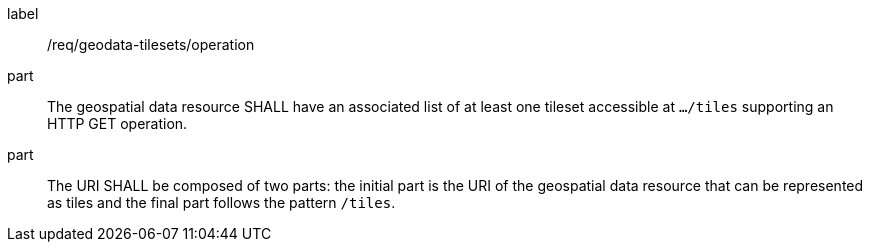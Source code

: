 [[req_geodata-tilesets_operation]]
////
[width="90%",cols="2,6a"]
|===
^|*Requirement {counter:req-id}* |*/req/geodata-tilesets/operation*
^|A |The geospatial data resource SHALL have an associated list of at least one tileset accessible at `.../tiles` supporting an HTTP GET operation.
^|B |The URI SHALL be composed of two parts: the initial part is the URI of the geospatial data resource that can be represented as tiles and the final part follows the pattern `/tiles`.
|===

////

[requirement]
====
[%metadata]
label:: /req/geodata-tilesets/operation
part:: The geospatial data resource SHALL have an associated list of at least one tileset accessible at `.../tiles` supporting an HTTP GET operation.
part:: The URI SHALL be composed of two parts: the initial part is the URI of the geospatial data resource that can be represented as tiles and the final part follows the pattern `/tiles`.
====
